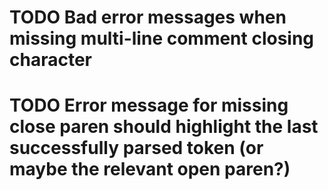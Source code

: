 * TODO Bad error messages when missing multi-line comment closing character
* TODO Error message for missing close paren should highlight the last successfully parsed token (or maybe the relevant open paren?)
